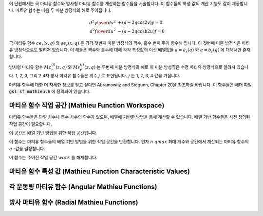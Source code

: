 
이 단원에서는  극 마티유 함수와 방사형 마티유 함수를 계산하는 함수들을 서술합니다.
이 함수들의 특성 값의 계산 기능도 같이 제공합니다. 마트유 함수는 다음 두 미분 방정식의
해로 주어집니다.

.. math::

      {{d^2 y}\over{d v^2}}& + (a - 2q\cos 2v)y  = 0 \\
      {{d^2 f}\over{d u^2}}& - (a - 2q\cosh 2u)f  = 0


극 마티유 함수 :math:`ce_r(x,q)` 와 :math:`se_r(x,q)` 은 각각 첫번째 미분 방정식의
짝수, 홀수 번째 주기 함수해 입니다. 
이 첫번째 미분 방정식은 마티유 방정식으로도 알려저 있습니다.
이 해들은 짝수와 홀수에 대해 각각 특성값의 이산 배열값들 
:math:`a = a_r(q)` 와 :math:`a = b_r(q)` 에 대해서만 존재합니다. 


방사형 마티유 함수 :math:`Mc^{(j)}_{r}(z,q)` 와 :math:`Ms^{(j)}_{r}(z,q)` 는
두번째 미분 방정식의 해로 이 미분 방성직은 수정 마티유 방정식으로 알려져 있습니다.
1, 2, 3, 그리고 4차 방사 마티유 함수들은 계수 :math:`j` 로 표현됩니다. 
:math:`j` 는 1, 2, 3, 4 값을 가집니다.

마티유 함수에 대한 더 자세한 정보를 얻고 싶다면 Abramowitz and Stegunn, Chapter 20을 참조하길 바랍니다.
이 함수들은 헤더 파일 :code:`gsl_sf_mathieu.h` 에 정의되어 있습니다.

마티유 함수 작업 공간 (Mathieu Function Workspace)
-----------------------------------------------------

마티유 함수들은 단일 차수나 복수 차수의 함수가 있으며, 
배열에 기반한 방법을 통해 계산할 수 있습니다. 
배열 기반 함수들은 사전 정의된 작업 공간이 필요합니다.

.. type:: gsl_sf_mathieu_workspace

이 공간은 배열 기반 방법을 위한 작업 공간입니다.

.. function:: gsl_sf_mathieu_workspace * gsl_sf_mathieu_alloc (size_t n, double qmax)

이 함수는 마티유 함수들의 배열 기반 방법을 위한 작업 공간을 반환합니다. 인자 :math:`n` :math:`qmax` 최대 계수와 공간에서 계산되는 마티유 함수의 :math:`q`  -값을 결정합니다.

.. function:: void gsl_sf_mathieu_free (gsl_sf_mathieu_workspace * work)

이 함수는 주어진 작업 공간 :math:`work` 를 해제합니다.

마티유 함수 특성 값 (Mathieu Function Characteristic Values)
-------------------------------------------------------------------

.. function:: int gsl_sf_mathieu_a (int n, double q)
              int gsl_sf_mathieu_a_e (int n, double q, gsl_sf_result * result)
              int gsl_sf_mathieu_b (int n, double q)
              int gsl_sf_mathieu_b_e (int n, double q, gsl_sf_result * result)

    각각, 마티유 함수 :math:`c e_n (q,x)`  와 :math:`s e_n (q,x)`  의 특성 값 :math:`a_n(q)`  와 :math:`b_n(q)`  을 계산합니다.

.. function:: int gsl_sf_mathieu_a_array (int order_min, int order_max, double q, gsl_sf_mathieu_workspace * work, double result_array[])
              int gsl_sf_mathieu_b_array (int order_min, int order_max, double q, gsl_sf_mathieu_workspace * work, double result_array[])

    마티유 함수의 특성 값 :math:`a_n(q)`  와 :math:`b_n(q)`  을 주어진 :math:`oreder_min` :math:`order_max`  사이 범위에 있는 :math:`n`  에 대해 계산합니다. 계산 결과는 :math:`result_array` 저장됩니다.

각 운동량 마티유 함수 (Angular Mathieu Functions)
-------------------------------------------------------------------

.. function:: int gsl_sf_mathieu_ce (int n, double q, double x)
              int gsl_sf_mathieu_ce_e (int n, double q, double x, gsl_sf_result * result)
              int gsl_sf_mathieu_se (int n, double q, double x)
              int gsl_sf_mathieu_se_e (int n, double q, double x, gsl_sf_result * result)

    각각, 각 운동량 마티유 함수 :math:`c e_n (q,x)`  와 :math:`s e_n (q,x)`  를 계산합니다.

.. function:: int gsl_sf_mathieu_ce_array (int nmin, int nmax, double q, double x, gsl_sf_mathieu_workspace * work, double result_array[])
              int gsl_sf_mathieu_se_array (int nmin, int nmax, double q, double x, gsl_sf_mathieu_workspace * work, double result_array[])

    각각, 각 운동량 마티유 함수 :math:`c e_n (q,x)`  와 :math:`s e_n (q,x)`  의 값을 주어진 :math:`nmin` :math:`nmax`  이 범위에 있는 :math:`n`  에 대해 계산합니다. 계산 결과는 :math:`result_array` 저장됩니다.


방사 마티유 함수 (Radial Mathieu Functions)
-------------------------------------------------

.. function:: int gsl_sf_mathieu_Mc (int j, int n, double q, double x)
              int gsl_sf_mathieu_Mc_e (int j, int n, double q, double x, gsl_sf_result * result)
              int gsl_sf_mathieu_Ms (int j, int n, double q, double x)
              int gsl_sf_mathieu_Ms_e (int j, int n, double q, double x, gsl_sf_result * result)

    각각, :math:`j` 종 :math:`n` 차수의 마티유 함수 :math:`M c_n^{(j)} (q,x)` 와 
    :math:`M s_n^{(j)} (q,x)` 를 계산합니다.

    :math:`j` 값은 :math:`1,2` 로 한정됩니다. 
    :math:`j=3, 4` 는 다음의 관계를 이용해 계산할 수 있습니다. 
    :math:`M_n^{(j)} =` :math:`Mc_n^{(j)}` 나 :math:`Ms_n^{(j)}` 에 대해, 
    :math:`M_n^{(3)} = M_n^{(1)} + i M_n^{(2)}` 와 :math:`M_n^{(4)} = M_n^{(1)} - i M_n^{(2)}` .

.. function:: int gsl_sf_mathieu_Mc_array (int j, int nmin, int nmax, double q, double x, gsl_sf_mathieu_workspace * work, double result_array[])
              int gsl_sf_mathieu_Ms_array (int j, int nmin, int nmax, double q, double x, gsl_sf_mathieu_workspace * work, double result_array[])

    :math:`j` 메티유 함수의 값을 주어진 :math:`nmin` 와 :math:`nmax` 범위에 있는 
    :math:`n` 에 대해 계산합니다. 계산 결과는 :math:`result_array` 에 저장됩니다.
